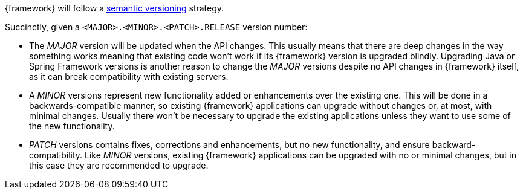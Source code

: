 
:fragment:

{framework} will follow a http://semver.org/[semantic versioning] strategy.

Succinctly, given a `<MAJOR>.<MINOR>.<PATCH>.RELEASE` version number:

* The _MAJOR_ version will be updated when the API changes. This usually means that there are deep changes in the way something works meaning that existing code won't work if its {framework} version is upgraded blindly. Upgrading Java or Spring Framework versions is another reason to change the _MAJOR_ versions despite no API changes in {framework} itself, as it can break compatibility with existing servers.

* A _MINOR_ versions represent new functionality added or enhancements over the existing one. This will be done in a backwards-compatible manner, so existing {framework} applications can upgrade without changes or, at most, with minimal changes. Usually there won't be necessary to upgrade the existing applications unless they want to use some of the new functionality.

* _PATCH_ versions contains fixes, corrections and enhancements, but no new functionality, and ensure backward-compatibility. Like _MINOR_ versions, existing {framework} applications can be upgraded with no or minimal changes, but in this case they are recommended to upgrade.

